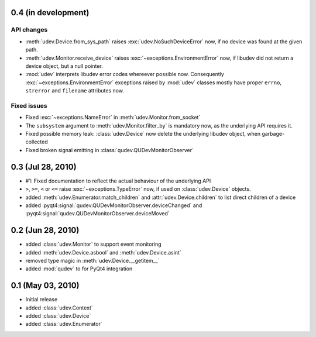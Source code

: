 0.4 (in development)
====================

API changes
-----------

- :meth:`udev.Device.from_sys_path` raises :exc:`udev.NoSuchDeviceError` now,
  if no device was found at the given path.
- :meth:`udev.Monitor.receive_device` raises
  :exc:`~exceptions.EnvironmentError` now, if libudev did not return a
  device object, but a null pointer.
- :mod:`udev` interprets libudev error codes whereever possible now.
  Consequently :exc:`~exceptions.EnvironmentError` exceptions raised by
  :mod:`udev` classes mostly have proper ``errno``, ``strerror`` and
  ``filename`` attributes now.

Fixed issues
------------

- Fixed :exc:`~exceptions.NameError` in :meth:`udev.Monitor.from_socket`
- The ``subsystem`` argument to :meth:`udev.Monitor.filter_by` is mandatory
  now, as the underlying API requires it.
- Fixed possible memory leak:  :class:`udev.Device` now delete the
  underlying libudev object, when garbage-collected
- Fixed broken signal emitting in :class:`qudev.QUDevMonitorObserver`


0.3 (Jul 28, 2010)
==================

- #1: Fixed documentation to reflect the actual behaviour of the underlying
  API
- ``>``, ``>=``, ``<`` or ``<=`` raise :exc:`~exceptions.TypeError` now, if
  used on :class:`udev.Device` objects.
- added :meth:`udev.Enumerator.match_children` and
  :attr:`udev.Device.children` to list direct children of a device
- added :pyqt4:signal:`qudev.QUDevMonitorObserver.deviceChanged` and
  :pyqt4:signal:`qudev.QUDevMonitorObserver.deviceMoved`


0.2 (Jun 28, 2010)
==================

- added :class:`udev.Monitor` to support event monitoring
- added :meth:`udev.Device.asbool` and :meth:`udev.Device.asint`
- removed type magic in :meth:`udev.Device.__getitem__`
- added :mod:`qudev` to for PyQt4 integration


0.1 (May 03, 2010)
==================

- Initial release
- added :class:`udev.Context`
- added :class:`udev.Device`
- added :class:`udev.Enumerator`

